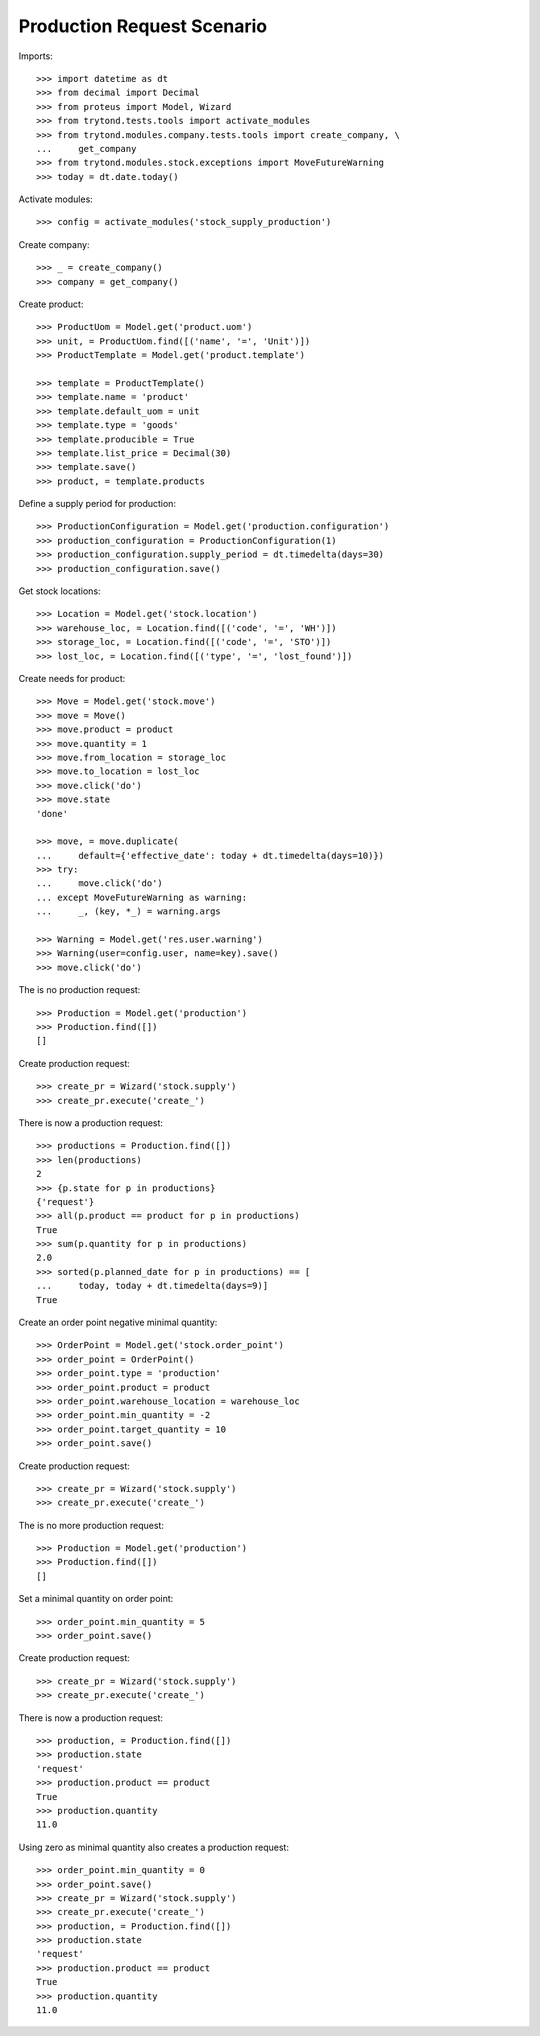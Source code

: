 ===========================
Production Request Scenario
===========================

Imports::

    >>> import datetime as dt
    >>> from decimal import Decimal
    >>> from proteus import Model, Wizard
    >>> from trytond.tests.tools import activate_modules
    >>> from trytond.modules.company.tests.tools import create_company, \
    ...     get_company
    >>> from trytond.modules.stock.exceptions import MoveFutureWarning
    >>> today = dt.date.today()

Activate modules::

    >>> config = activate_modules('stock_supply_production')

Create company::

    >>> _ = create_company()
    >>> company = get_company()

Create product::

    >>> ProductUom = Model.get('product.uom')
    >>> unit, = ProductUom.find([('name', '=', 'Unit')])
    >>> ProductTemplate = Model.get('product.template')

    >>> template = ProductTemplate()
    >>> template.name = 'product'
    >>> template.default_uom = unit
    >>> template.type = 'goods'
    >>> template.producible = True
    >>> template.list_price = Decimal(30)
    >>> template.save()
    >>> product, = template.products

Define a supply period for production::

    >>> ProductionConfiguration = Model.get('production.configuration')
    >>> production_configuration = ProductionConfiguration(1)
    >>> production_configuration.supply_period = dt.timedelta(days=30)
    >>> production_configuration.save()

Get stock locations::

    >>> Location = Model.get('stock.location')
    >>> warehouse_loc, = Location.find([('code', '=', 'WH')])
    >>> storage_loc, = Location.find([('code', '=', 'STO')])
    >>> lost_loc, = Location.find([('type', '=', 'lost_found')])

Create needs for product::

    >>> Move = Model.get('stock.move')
    >>> move = Move()
    >>> move.product = product
    >>> move.quantity = 1
    >>> move.from_location = storage_loc
    >>> move.to_location = lost_loc
    >>> move.click('do')
    >>> move.state
    'done'

    >>> move, = move.duplicate(
    ...     default={'effective_date': today + dt.timedelta(days=10)})
    >>> try:
    ...     move.click('do')
    ... except MoveFutureWarning as warning:
    ...     _, (key, *_) = warning.args

    >>> Warning = Model.get('res.user.warning')
    >>> Warning(user=config.user, name=key).save()
    >>> move.click('do')

The is no production request::

    >>> Production = Model.get('production')
    >>> Production.find([])
    []

Create production request::

    >>> create_pr = Wizard('stock.supply')
    >>> create_pr.execute('create_')

There is now a production request::

    >>> productions = Production.find([])
    >>> len(productions)
    2
    >>> {p.state for p in productions}
    {'request'}
    >>> all(p.product == product for p in productions)
    True
    >>> sum(p.quantity for p in productions)
    2.0
    >>> sorted(p.planned_date for p in productions) == [
    ...     today, today + dt.timedelta(days=9)]
    True

Create an order point negative minimal quantity::

    >>> OrderPoint = Model.get('stock.order_point')
    >>> order_point = OrderPoint()
    >>> order_point.type = 'production'
    >>> order_point.product = product
    >>> order_point.warehouse_location = warehouse_loc
    >>> order_point.min_quantity = -2
    >>> order_point.target_quantity = 10
    >>> order_point.save()

Create production request::

    >>> create_pr = Wizard('stock.supply')
    >>> create_pr.execute('create_')

The is no more production request::

    >>> Production = Model.get('production')
    >>> Production.find([])
    []

Set a minimal quantity on order point::

    >>> order_point.min_quantity = 5
    >>> order_point.save()

Create production request::

    >>> create_pr = Wizard('stock.supply')
    >>> create_pr.execute('create_')

There is now a production request::

    >>> production, = Production.find([])
    >>> production.state
    'request'
    >>> production.product == product
    True
    >>> production.quantity
    11.0

Using zero as minimal quantity also creates a production request::

    >>> order_point.min_quantity = 0
    >>> order_point.save()
    >>> create_pr = Wizard('stock.supply')
    >>> create_pr.execute('create_')
    >>> production, = Production.find([])
    >>> production.state
    'request'
    >>> production.product == product
    True
    >>> production.quantity
    11.0
